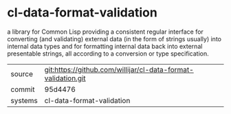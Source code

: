 * cl-data-format-validation

a library for Common Lisp providing a consistent regular interface for converting (and validating) external data (in the form of strings usually) into internal data types and for formatting internal data back into external presentable strings, all according to a conversion or type specification.

|---------+-------------------------------------------|
| source  | git:https://github.com/willijar/cl-data-format-validation.git   |
| commit  | 95d4476  |
| systems | cl-data-format-validation |
|---------+-------------------------------------------|


